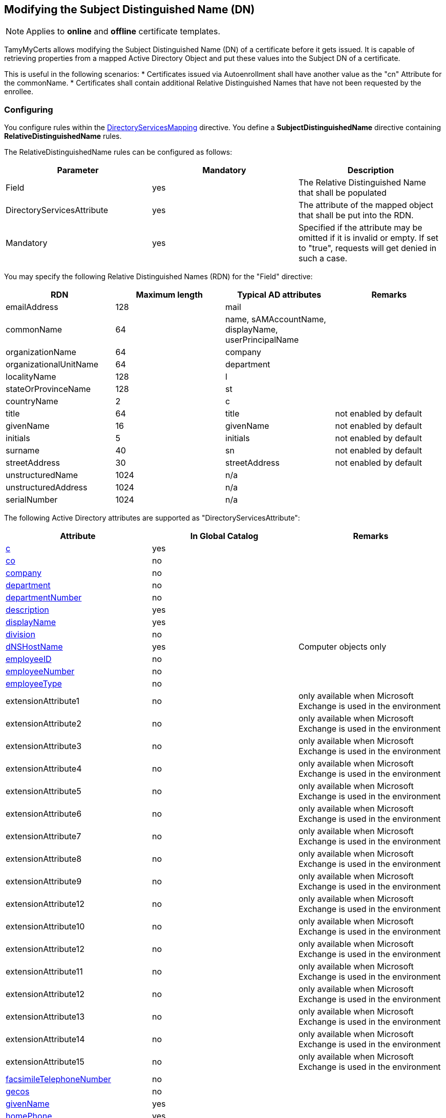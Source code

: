 ﻿== Modifying the Subject Distinguished Name (DN)

NOTE: Applies to *online* and *offline* certificate templates.

TamyMyCerts allows modifying the Subject Distinguished Name (DN) of a certificate before it gets issued. It is capable of retrieving properties from a mapped Active Directory Object and put these values into the Subject DN of a certificate.

This is useful in the following scenarios:
* Certificates issued via Autoenrollment shall have another value as the "cn" Attribute for the commonName.
* Certificates shall contain additional Relative Distinguished Names that have not been requested by the enrollee.

=== Configuring

You configure rules within the link:ds-mapping.adoc[DirectoryServicesMapping] directive. You define a *SubjectDistinguishedName* directive containing *RelativeDistinguishedName* rules.

The RelativeDistinguishedName rules can be configured as follows:

|===
|Parameter |Mandatory |Description

|Field
|yes
|The Relative Distinguished Name that shall be populated

|DirectoryServicesAttribute
|yes
|The attribute of the mapped object that shall be put into the RDN.

|Mandatory
|yes
|Specified if the attribute may be omitted if it is invalid or empty. If set to "true", requests will get denied in such a case.

|===

You may specify the following Relative Distinguished Names (RDN) for the "Field" directive:

|===
|RDN |Maximum length |Typical AD attributes |Remarks

|emailAddress
|128
|mail
|

|commonName
|64
|name, sAMAccountName, displayName, userPrincipalName
|

|organizationName
|64
|company
|

|organizationalUnitName
|64
|department
|

|localityName
|128
|l
|

|stateOrProvinceName
|128
|st
|

|countryName
|2
|c
|

|title
|64
|title
|not enabled by default

|givenName
|16
|givenName
|not enabled by default

|initials
|5
|initials
|not enabled by default

|surname
|40
|sn
|not enabled by default

|streetAddress
|30
|streetAddress
|not enabled by default

|unstructuredName
|1024
|n/a
|

|unstructuredAddress
|1024
|n/a
|

|serialNumber
|1024
|n/a
|

|===

The following Active Directory attributes are supported as "DirectoryServicesAttribute":

|===
|Attribute |In Global Catalog |Remarks

|link:https://learn.microsoft.com/en-us/windows/win32/adschema/a-c[c^]
|yes
|

|link:https://learn.microsoft.com/en-us/windows/win32/adschema/a-co[co^]
|no
|

|link:https://learn.microsoft.com/en-us/windows/win32/adschema/a-company[company^]
|no
|

|link:https://learn.microsoft.com/en-us/windows/win32/adschema/a-department[department^]
|no
|

|link:https://learn.microsoft.com/en-us/windows/win32/adschema/a-departmentNumber[departmentNumber^]
|no
|

|link:https://learn.microsoft.com/en-us/windows/win32/adschema/a-description[description^]
|yes
|

|link:https://learn.microsoft.com/en-us/windows/win32/adschema/a-displayName[displayName^]
|yes
|

|link:https://learn.microsoft.com/en-us/windows/win32/adschema/a-division[division^]
|no
|

|link:https://learn.microsoft.com/en-us/windows/win32/adschema/a-dNSHostName[dNSHostName^]
|yes
|Computer objects only

|link:https://learn.microsoft.com/en-us/windows/win32/adschema/a-employeeID[employeeID^]
|no
|

|link:https://learn.microsoft.com/en-us/windows/win32/adschema/a-employeeNumber[employeeNumber^]
|no
|

|link:https://learn.microsoft.com/en-us/windows/win32/adschema/a-employeeType[employeeType^]
|no
|

|extensionAttribute1
|no
|only available when Microsoft Exchange is used in the environment

|extensionAttribute2
|no
|only available when Microsoft Exchange is used in the environment

|extensionAttribute3
|no
|only available when Microsoft Exchange is used in the environment

|extensionAttribute4
|no
|only available when Microsoft Exchange is used in the environment

|extensionAttribute5
|no
|only available when Microsoft Exchange is used in the environment

|extensionAttribute6
|no
|only available when Microsoft Exchange is used in the environment

|extensionAttribute7
|no
|only available when Microsoft Exchange is used in the environment

|extensionAttribute8
|no
|only available when Microsoft Exchange is used in the environment

|extensionAttribute9
|no
|only available when Microsoft Exchange is used in the environment

|extensionAttribute12
|no
|only available when Microsoft Exchange is used in the environment

|extensionAttribute10
|no
|only available when Microsoft Exchange is used in the environment

|extensionAttribute12
|no
|only available when Microsoft Exchange is used in the environment

|extensionAttribute11
|no
|only available when Microsoft Exchange is used in the environment

|extensionAttribute12
|no
|only available when Microsoft Exchange is used in the environment

|extensionAttribute13
|no
|only available when Microsoft Exchange is used in the environment

|extensionAttribute14
|no
|only available when Microsoft Exchange is used in the environment

|extensionAttribute15
|no
|only available when Microsoft Exchange is used in the environment

|link:https://learn.microsoft.com/en-us/windows/win32/adschema/a-facsimileTelephoneNumber[facsimileTelephoneNumber^]
|no
|

|link:https://learn.microsoft.com/en-us/windows/win32/adschema/a-gecos[gecos^]
|no
|

|link:https://learn.microsoft.com/en-us/windows/win32/adschema/a-givenName[givenName^]
|yes
|

|link:https://learn.microsoft.com/en-us/windows/win32/adschema/a-homePhone[homePhone^]
|yes
|

|link:https://learn.microsoft.com/en-us/windows/win32/adschema/a-homePostalAddress[homePostalAddress^]
|no
|

|link:https://learn.microsoft.com/en-us/windows/win32/adschema/a-info[info^]
|no
|

|link:https://learn.microsoft.com/en-us/windows/win32/adschema/a-initials[initials^]
|no
|

|link:https://learn.microsoft.com/en-us/windows/win32/adschema/a-l[l^]
|yes
|

|link:https://learn.microsoft.com/en-us/windows/win32/adschema/a-location[location^]
|yes
|Computer objects only

|link:https://learn.microsoft.com/en-us/windows/win32/adschema/a-mail[mail^]
|yes
|

|mailNickname
|no
|

|link:https://learn.microsoft.com/en-us/windows/win32/adschema/a-middleName[middleName^]
|no
|

|link:https://learn.microsoft.com/en-us/windows/win32/adschema/a-mobile[mobile^]
|no
|

|link:https://learn.microsoft.com/en-us/windows/win32/adschema/a-name[name^]
|yes
|

|link:https://learn.microsoft.com/en-us/windows/win32/adschema/a-otherMailbox[otherMailbox^]
|no
|

|link:https://learn.microsoft.com/en-us/windows/win32/adschema/a-otherMobile[otherMobile^]
|no
|

|link:https://learn.microsoft.com/en-us/windows/win32/adschema/a-otherPager[otherPager^]
|no
|

|link:https://learn.microsoft.com/en-us/windows/win32/adschema/a-otherTelephone[otherTelephone^]
|no
|

|link:https://learn.microsoft.com/en-us/windows/win32/adschema/a-pager[pager^]
|no
|

|personalPager
|no
|

|link:https://learn.microsoft.com/en-us/windows/win32/adschema/a-personalTitle[personalTitle^]
|no
|

|link:https://learn.microsoft.com/en-us/windows/win32/adschema/a-postalAddress[postalAddress^]
|no
|

|link:https://learn.microsoft.com/en-us/windows/win32/adschema/a-postalCode[postalCode^]
|no
|

|link:https://learn.microsoft.com/en-us/windows/win32/adschema/a-postOfficeBox[postOfficeBox^]
|no
|

|link:https://learn.microsoft.com/en-us/windows/win32/adschema/a-sAMAccountName[sAMAccountName^]
|yes
|

|link:https://learn.microsoft.com/en-us/windows/win32/adschema/a-sn[sn^]
|yes
|

|link:https://learn.microsoft.com/en-us/windows/win32/adschema/a-st[st^]
|yes
|

|link:https://learn.microsoft.com/en-us/windows/win32/adschema/a-street[street^]
|yes
|

|link:https://learn.microsoft.com/en-us/windows/win32/adschema/a-streetAddress[streetAddress^]
|no
|

|link:https://learn.microsoft.com/en-us/windows/win32/adschema/a-telephoneNumber[telephoneNumber^]
|no
|

|link:https://learn.microsoft.com/en-us/windows/win32/adschema/a-title[title^]
|no
|

|link:https://learn.microsoft.com/en-us/windows/win32/adschema/a-userPrincipalName[userPrincipalName^]
|yes
|

|===

=== Examples

....
<DirectoryServicesMapping>
    <SubjectDistinguishedName>
        <RelativeDistinguishedName>
            <Field>commonName</Field>
            <DirectoryServicesAttribute>userPrincipalName</DirectoryServicesAttribute>
            <Mandatory>true</Mandatory>
        </RelativeDistinguishedName>
        <RelativeDistinguishedName>
            <Field>emailAddress</Field>
            <DirectoryServicesAttribute>mail</DirectoryServicesAttribute>
        </RelativeDistinguishedName>
    </SubjectDistinguishedName>
</DirectoryServicesMapping>
....

=== See also

* link:ds-mapping.adoc[Configuring Directory Services mapping]

link:index.adoc[Back to Start]